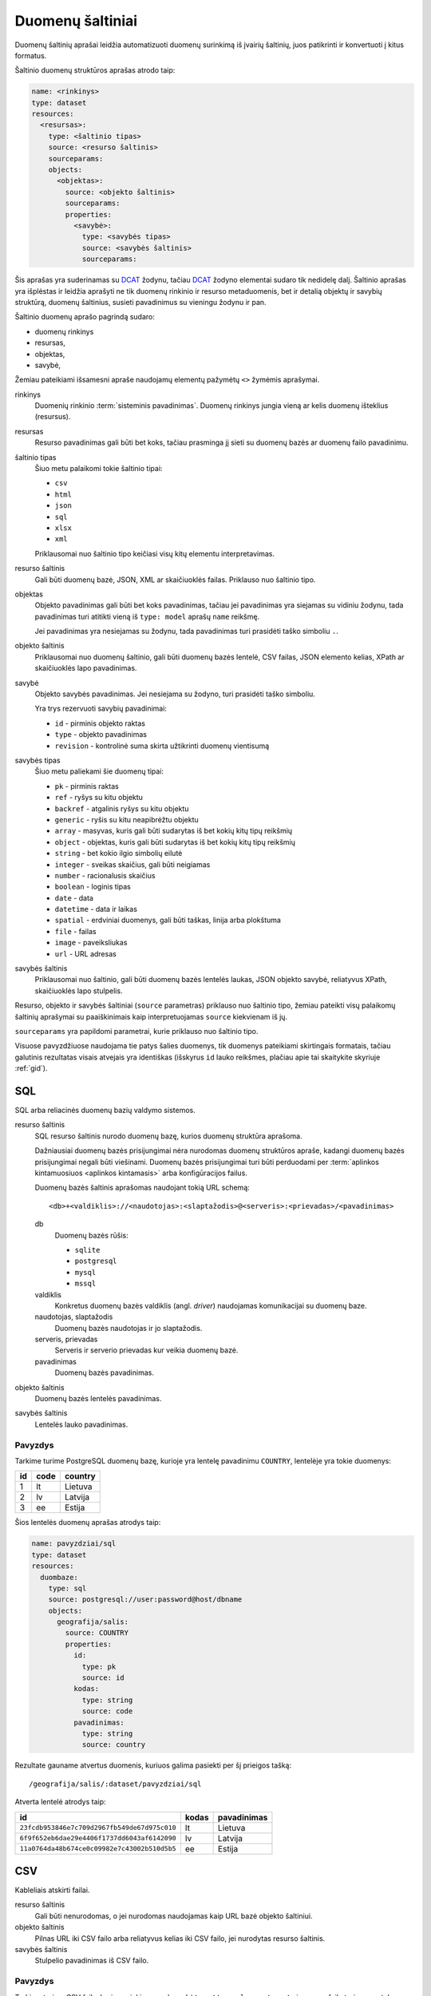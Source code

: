 .. default-role:: literal

Duomenų šaltiniai
#################

Duomenų šaltinių aprašai leidžia automatizuoti duomenų surinkimą iš įvairių
šaltinių, juos patikrinti ir konvertuoti į kitus formatus.

Šaltinio duomenų struktūros aprašas atrodo taip:

.. code-block:: yaml

   name: <rinkinys>
   type: dataset
   resources:
     <resursas>:
       type: <šaltinio tipas>
       source: <resurso šaltinis>
       sourceparams:
       objects:
         <objektas>:
           source: <objekto šaltinis>
           sourceparams:
           properties:
             <savybė>:
               type: <savybės tipas>
               source: <savybės šaltinis>
               sourceparams:

Šis aprašas yra suderinamas su DCAT_ žodynu, tačiau DCAT_ žodyno elementai
sudaro tik nedidelę dalį. Šaltinio aprašas yra išplėstas ir leidžia aprašyti ne
tik duomenų rinkinio ir resurso metaduomenis, bet ir detalią objektų ir savybių
struktūrą, duomenų šaltinius, susieti pavadinimus su vieningu žodynu ir pan.

.. _DCAT: https://www.w3.org/TR/vocab-dcat/

Šaltinio duomenų aprašo pagrindą sudaro:

- duomenų rinkinys

- resursas,

- objektas,

- savybė,

Žemiau pateikiami išsamesni apraše naudojamų elementų pažymėtų `<>` žymėmis
aprašymai.

rinkinys
   Duomenių rinkinio :term:`sisteminis pavadinimas`. Duomenų rinkinys jungia
   vieną ar kelis duomenų išteklius (resursus).

resursas
   Resurso pavadinimas gali būti bet koks, tačiau prasminga jį sieti su duomenų
   bazės ar duomenų failo pavadinimu.

šaltinio tipas
   Šiuo metu palaikomi tokie šaltinio tipai:

   - `csv`
   - `html`
   - `json`
   - `sql`
   - `xlsx`
   - `xml`

   Priklausomai nuo šaltinio tipo keičiasi visų kitų elementu interpretavimas.

resurso šaltinis
   Gali būti duomenų bazė, JSON, XML ar skaičiuoklės failas. Priklauso nuo
   šaltinio tipo.

objektas
   Objekto pavadinimas gali būti bet koks pavadinimas, tačiau jei pavadinimas
   yra siejamas su vidiniu žodynu, tada pavadinimas turi atitikti vieną iš
   `type: model` aprašų `name` reikšmę.

   Jei pavadinimas yra nesiejamas su žodynu, tada pavadinimas turi prasidėti
   taško simboliu `.`.

objekto šaltinis
   Priklausomai nuo duomenų šaltinio, gali būti duomenų bazės lentelė, CSV
   failas, JSON elemento kelias, XPath ar skaičiuoklės lapo pavadinimas.

savybė
   Objekto savybės pavadinimas. Jei nesiejama su žodyno, turi prasidėti taško
   simboliu.

   Yra trys rezervuoti savybių pavadinimai:

   - `id` - pirminis objekto raktas
   - `type` - objekto pavadinimas
   - `revision` - kontrolinė suma skirta užtikrinti duomenų vientisumą

savybės tipas
   Šiuo metu paliekami šie duomenų tipai:

   - `pk` - pirminis raktas
   - `ref` - ryšys su kitu objektu
   - `backref` - atgalinis ryšys su kitu objektu
   - `generic` - ryšis su kitu neapibrėžtu objektu
   - `array` - masyvas, kuris gali būti sudarytas iš bet kokių kitų tipų reikšmių
   - `object` - objektas, kuris gali būti sudarytas iš bet kokių kitų tipų
     reikšmių
   - `string` - bet kokio ilgio simbolių eilutė
   - `integer` - sveikas skaičius, gali būti neigiamas
   - `number` - racionalusis skaičius
   - `boolean` - loginis tipas
   - `date` - data
   - `datetime` - data ir laikas
   - `spatial` - erdviniai duomenys, gali būti taškas, linija arba plokštuma
   - `file` - failas
   - `image` - paveiksliukas
   - `url` - URL adresas

savybės šaltinis
   Priklausomai nuo šaltinio, gali būti duomenų bazės lentelės laukas, JSON
   objekto savybė, reliatyvus XPath, skaičiuoklės lapo stulpelis.

Resurso, objekto ir savybės šaltiniai (`source` parametras) priklauso nuo
šaltinio tipo, žemiau pateikti visų palaikomų šaltinių aprašymai su
paaiškinimais kaip interpretuojamas `source` kiekvienam iš jų.

`sourceparams` yra papildomi parametrai, kurie priklauso nuo šaltinio tipo.

Visuose pavyzdžiuose naudojama tie patys šalies duomenys, tik duomenys
pateikiami skirtingais formatais, tačiau galutinis rezultatas visais atvejais
yra identiškas (išskyrus `id` lauko reikšmes, plačiau apie tai skaitykite
skyriuje :ref:`gid`).


SQL
===

SQL arba reliacinės duomenų bazių valdymo sistemos.

resurso šaltinis
   SQL resurso šaltinis nurodo duomenų bazę, kurios duomenų struktūra aprašoma.

   Dažniausiai duomenų bazės prisijungimai nėra nurodomas duomenų struktūros
   apraše, kadangi duomenų bazės prisijungimai negali būti viešinami. Duomenų
   bazės prisijungimai turi būti perduodami per :term:`aplinkos kintamuosiuos
   <aplinkos kintamasis>` arba konfigūracijos failus.

   Duomenų bazės šaltinis aprašomas naudojant tokią URL schemą::

      <db>+<valdiklis>://<naudotojas>:<slaptažodis>@<serveris>:<prievadas>/<pavadinimas>

   db
      Duomenų bazės rūšis:

      - `sqlite`
      - `postgresql`
      - `mysql`
      - `mssql`

   valdiklis
      Konkretus duomenų bazės valdiklis (angl. *driver*) naudojamas
      komunikacijai su duomenų baze.

   naudotojas, slaptažodis
      Duomenų bazės naudotojas ir jo slaptažodis.

   serveris, prievadas
      Serveris ir serverio prievadas kur veikia duomenų bazė.

   pavadinimas
      Duomenų bazės pavadinimas.


objekto šaltinis
   Duomenų bazės lentelės pavadinimas.

savybės šaltinis
   Lentelės lauko pavadinimas.


Pavyzdys
--------

Tarkime turime PostgreSQL duomenų bazę, kurioje yra lentelę pavadinimu
`COUNTRY`, lentelėje yra tokie duomenys:

=======  ========  ===========
id       code      country
=======  ========  ===========
1        lt        Lietuva
2        lv        Latvija
3        ee        Estija
=======  ========  ===========

Šios lentelės duomenų aprašas atrodys taip:

.. code-block:: yaml

   name: pavyzdziai/sql
   type: dataset
   resources:
     duombaze:
       type: sql
       source: postgresql://user:password@host/dbname
       objects:
         geografija/salis:
           source: COUNTRY
           properties:
             id:
               type: pk
               source: id
             kodas:
               type: string
               source: code
             pavadinimas:
               type: string
               source: country

Rezultate gauname atvertus duomenis, kuriuos galima pasiekti per šį prieigos
tašką::

   /geografija/salis/:dataset/pavyzdziai/sql

Atverta lentelė atrodys taip:

==========================================  ===========  =================
id                                          kodas        pavadinimas
==========================================  ===========  =================
`23fcdb953846e7c709d2967fb549de67d975c010`  lt           Lietuva
`6f9f652eb6dae29e4406f1737dd6043af6142090`  lv           Latvija
`11a0764da48b674ce0c09982e7c43002b510d5b5`  ee           Estija
==========================================  ===========  =================


CSV
===

Kableliais atskirti failai.

resurso šaltinis
   Gali būti nenurodomas, o jei nurodomas naudojamas kaip URL bazė objekto
   šaltiniui.

objekto šaltinis
   Pilnas URL iki CSV failo arba reliatyvus kelias iki CSV failo, jei nurodytas
   resurso šaltinis.

savybės šaltinis
   Stulpelio pavadinimas iš CSV failo.


Pavyzdys
--------

Tarkime turime CSV failą, kuris pasiekiamas adresu
`https://example.com/countries.csv`, failo turinys yra toks::

   id,code,country
   1,lt,Lietuva
   2,lv,Latvija
   3,ee,Estija

Šio CSV failo duomenų aprašas atrodys taip:

.. code-block:: yaml

   name: pavyzdziai/csv
   type: dataset
   resources:
     example:
       type: csv
       source: https://example.com/
       objects:
         geografija/salis:
           source: countries.csv
           properties:
             id:
               type: pk
               source: id
             kodas:
               type: string
               source: code
             pavadinimas:
               type: string
               source: country

Rezultate gauname atvertus duomenis, kuriuos galima pasiekti per šį prieigos
tašką::

   /geografija/salis/:dataset/pavyzdziai/csv

Atverta lentelė atrodys taip:

==========================================  ===========  =================
id                                          kodas        pavadinimas
==========================================  ===========  =================
`23fcdb953846e7c709d2967fb549de67d975c010`  lt           Lietuva
`6f9f652eb6dae29e4406f1737dd6043af6142090`  lv           Latvija
`11a0764da48b674ce0c09982e7c43002b510d5b5`  ee           Estija
==========================================  ===========  =================


JSON
====

resurso šaltinis
   URL iki JSON failo.

objekto šaltinis
   Kelias iki konkretaus elemento JSON duomenyse. Pavyzdžiui, jei turime tokį
   JSON failą:

   .. code-block:: json

      {
         "foo": {
            "bar": [
               {"baz": 1},
               {"baz": 2},
               {"baz": 3}
            ]
         }
      }

   Tada objekto šaltinis gali būti `foo.bar`, kas nurodo, kad skaitomas tik
   `foo.bar` esantis masyvas.

   Jei objekto šaltinis nenurodytas, tada savybės skaitomos iš šakninio JSON
   objekto.

savybės šaltinis
   JSON objekto atributas.


Pavyzdys
--------

Tarkime turime JSON failą, kuris pasiekiamas adresu
`https://example.com/countries.json`, failo turinys yra toks:

.. code-block:: json

   {
       "countries": [
           {"id": 1, "code": "lt", "name": "Lietuva"},
           {"id": 1, "code": "lv", "name": "Latvija"},
           {"id": 1, "code": "ee", "name": "Estija"}
       ]
   }

Šio JSON failo duomenų aprašas atrodys taip:

.. code-block:: yaml

   name: pavyzdziai/json
   type: dataset
   resources:
     example:
       type: json
       source: https://example.com/countries.json
       objects:
         geografija/salis:
           source: countries
           properties:
             id:
               type: pk
               source: id
             kodas:
               type: string
               source: code
             pavadinimas:
               type: string
               source: name

Rezultate gauname atvertus duomenis, kuriuos galima pasiekti per šį prieigos
tašką::

   /geografija/salis/:dataset/pavyzdziai/json

Atverta lentelė atrodys taip:

==========================================  ===========  =================
id                                          kodas        pavadinimas
==========================================  ===========  =================
`23fcdb953846e7c709d2967fb549de67d975c010`  lt           Lietuva
`6f9f652eb6dae29e4406f1737dd6043af6142090`  lv           Latvija
`11a0764da48b674ce0c09982e7c43002b510d5b5`  ee           Estija
==========================================  ===========  =================


XML
===

resurso šaltinis
   URL iki XML failo.

objekto šaltinis
   XPath užklausa iki elemento iš kurio norime imti duomenis.

savybės šaltinis
   XPath užklausa, kuri vykdoma objekto šaltinio elementų kontekste.


Pavyzdys
--------

Tarkime turime XML failą, kuris pasiekiamas adresu
`https://example.com/countries.xml`, failo turinys yra toks:

.. code-block:: xml

   <root>
      <country id="1" code="lt">Lietuva</country>
      <country id="2" code="lv">Latvija</country>
      <country id="3" code="ee">Estija</country>
   </root>

Šio XML failo duomenų aprašas atrodys taip:

.. code-block:: yaml

   name: pavyzdziai/xml
   type: dataset
   resources:
     example:
       type: xml
       source: https://example.com/countries.xml
       objects:
         geografija/salis:
           source: /root/country
           properties:
             id:
               type: pk
               source: "@id"
             kodas:
               type: string
               source: "@code"
             pavadinimas:
               type: string
               source: "text()"

Rezultate gauname atvertus duomenis, kuriuos galima pasiekti per šį prieigos
tašką::

   /geografija/salis/:dataset/pavyzdziai/xml

Atverta lentelė atrodys taip:

==========================================  ===========  =================
id                                          kodas        pavadinimas
==========================================  ===========  =================
`23fcdb953846e7c709d2967fb549de67d975c010`  lt           Lietuva
`6f9f652eb6dae29e4406f1737dd6043af6142090`  lv           Latvija
`11a0764da48b674ce0c09982e7c43002b510d5b5`  ee           Estija
==========================================  ===========  =================



XLSX
====

resurso šaltinis
   URL iki XLSX failo.

objekto šaltinis
   Skaičiuoklės lapo pavadinimas.

savybės šaltinis
   Skaičiuoklės lentelės stulpelio pavadinimas.


Pavyzdys
--------

Tarkime turime XLSX failą, kuris pasiekiamas adresu
`https://example.com/countries.xlsx`, šiame skaičiuoklės faile yra lapas
pavadinimu `COUNTRIES`, o lapo turinys atrodo taip:

=======  ========  ===========
id       code      country
=======  ========  ===========
1        lt        Lietuva
2        lv        Latvija
3        ee        Estija
=======  ========  ===========

Šios lentelės duomenų aprašas atrodys taip:

.. code-block:: yaml

   name: pavyzdziai/xlsx
   type: dataset
   resources:
     duombaze:
       type: sql
       source: https://example.com/countries.xlsx
       objects:
         geografija/salis:
           source: COUNTRIES
           properties:
             id:
               type: pk
               source: id
             kodas:
               type: string
               source: code
             pavadinimas:
               type: string
               source: country

Rezultate gauname atvertus duomenis, kuriuos galima pasiekti per šį prieigos
tašką::

   /geografija/salis/:dataset/pavyzdziai/xlsx

Atverta lentelė atrodys taip:

==========================================  ===========  =================
id                                          kodas        pavadinimas
==========================================  ===========  =================
`23fcdb953846e7c709d2967fb549de67d975c010`  lt           Lietuva
`6f9f652eb6dae29e4406f1737dd6043af6142090`  lv           Latvija
`11a0764da48b674ce0c09982e7c43002b510d5b5`  ee           Estija
==========================================  ===========  =================
